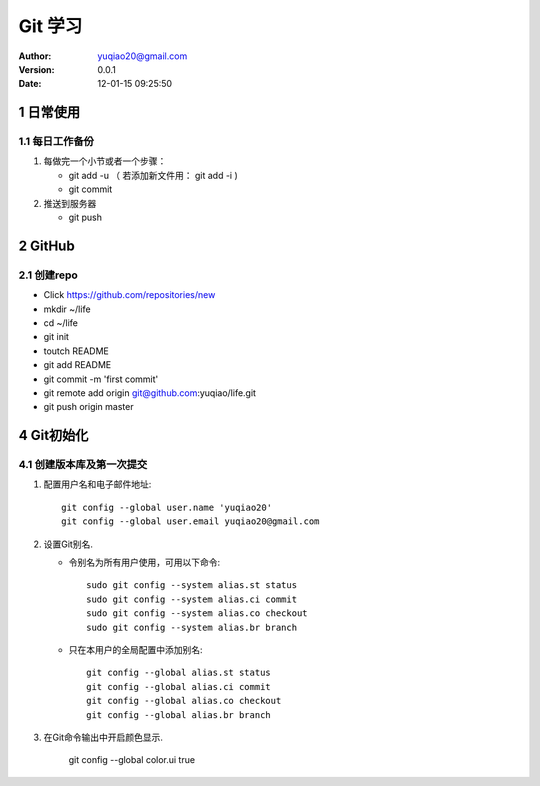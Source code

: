 ============================
Git 学习
============================

:author: yuqiao20@gmail.com
:version: 0.0.1
:Date: 12-01-15 09:25:50 

1 日常使用
==============
1.1 每日工作备份
------------------
1. 每做完一个小节或者一个步骤：

   - git add -u  （ 若添加新文件用： git add -i )
   - git commit

2. 推送到服务器

   - git push

2 GitHub
============
2.1 创建repo
---------------
- Click https://github.com/repositories/new
- mkdir ~/life
- cd ~/life
- git init
- toutch README
- git add README
- git commit -m 'first commit'
- git remote add origin git@github.com:yuqiao/life.git
- git push origin master

4 Git初始化
============
4.1 创建版本库及第一次提交
----------------------------

1. 配置用户名和电子邮件地址::

    git config --global user.name 'yuqiao20'
    git config --global user.email yuqiao20@gmail.com

2. 设置Git别名.

   - 令别名为所有用户使用，可用以下命令::

        sudo git config --system alias.st status
        sudo git config --system alias.ci commit
        sudo git config --system alias.co checkout
        sudo git config --system alias.br branch

   - 只在本用户的全局配置中添加别名::

        git config --global alias.st status
        git config --global alias.ci commit
        git config --global alias.co checkout
        git config --global alias.br branch
        
3. 在Git命令输出中开启颜色显示.

    git config --global color.ui true









